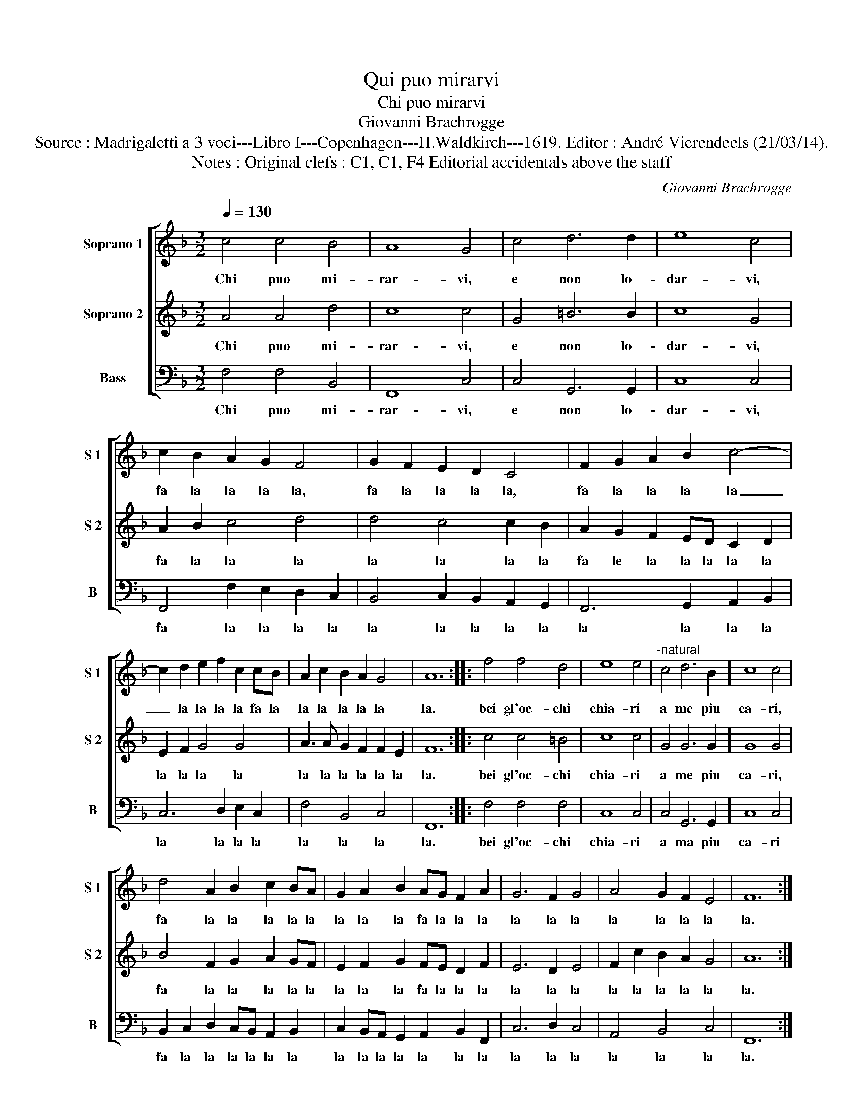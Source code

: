 X:1
T:Qui puo mirarvi
T:Chi puo mirarvi
T:Giovanni Brachrogge
T:Source : Madrigaletti a 3 voci---Libro I---Copenhagen---H.Waldkirch---1619. Editor : André Vierendeels (21/03/14).
T:Notes : Original clefs : C1, C1, F4 Editorial accidentals above the staff
C:Giovanni Brachrogge
%%score [ 1 2 3 ]
L:1/8
Q:1/4=130
M:3/2
K:F
V:1 treble nm="Soprano 1" snm="S 1"
V:2 treble nm="Soprano 2" snm="S 2"
V:3 bass nm="Bass" snm="B"
V:1
 c4 c4 B4 | A8 G4 | c4 d6 d2 | e8 c4 | c2 B2 A2 G2 F4 | G2 F2 E2 D2 C4 | F2 G2 A2 B2 c4- | %7
w: Chi puo mi-|rar- vi,|e non lo-|dar- vi,|fa la la la la,|fa la la la la,|fa la la la la|
 c2 d2 e2 f2 c2 cB | A2 c2 B2 A2 G4 | A12 :: f4 f4 d4 | e8 e4 |"^-natural" c4 d6 B2 | c8 c4 | %14
w: _ la la la la fa la|la la la la la|la.|bei gl'oc- chi|chia- ri|a me piu|ca- ri,|
 d4 A2 B2 c2 BA | G2 A2 B2 AG F2 A2 | G6 F2 G4 | A4 G2 F2 E4 | F12 :| %19
w: fa la la la la la|la la la fa la la la|la la la|la la la la|la.|
V:2
 A4 A4 d4 | c8 c4 | G4 =B6 B2 | c8 G4 | A2 B2 c4 d4 | d4 c4 c2 B2 | A2 G2 F2 ED C2 D2 | %7
w: Chi puo mi-|rar- vi,|e non lo-|dar- vi,|fa la la la|la la la la|fa le la la la la la|
 E2 F2 G4 G4 | A3 A G2 F2 F2 E2 | F12 :: c4 c4 =B4 | c8 c4 | G4 G6 G2 | G8 G4 | B4 F2 G2 A2 GF | %15
w: la la la la|la la la la la la|la.|bei gl'oc- chi|chia- ri|a me piu|ca- ri,|fa la la la la la|
 E2 F2 G2 FE D2 F2 | E6 D2 E4 | F2 c2 B2 A2 G4 | A12 :| %19
w: la la la fa la la la|la la la|la la la la la|la.|
V:3
 F,4 F,4 B,,4 | F,,8 C,4 | C,4 G,,6 G,,2 | C,8 C,4 | F,,4 F,2 E,2 D,2 C,2 | %5
w: Chi puo mi-|rar- vi,|e non lo-|dar- vi,|fa la la la la|
 B,,4 C,2 B,,2 A,,2 G,,2 | F,,6 G,,2 A,,2 B,,2 | C,6 D,2 E,2 C,2 | F,4 B,,4 C,4 | F,,12 :: %10
w: la la la la la|la la la la|la la la la|la la la|la.|
 F,4 F,4 F,4 | C,8 C,4 | C,4 G,,6 G,,2 | C,8 C,4 | B,,2 C,2 D,2 C,B,, A,,2 B,,2 | %15
w: bei gl'oc- chi|chia- ri|a ma piu|ca- ri|fa la la la la la la|
 C,2 B,,A,, G,,2 A,,2 B,,2 F,,2 | C,6 D,2 C,4 | A,,4 B,,4 C,4 | F,,12 :| %19
w: la la la la la la la|la la la|la la la|la.|

